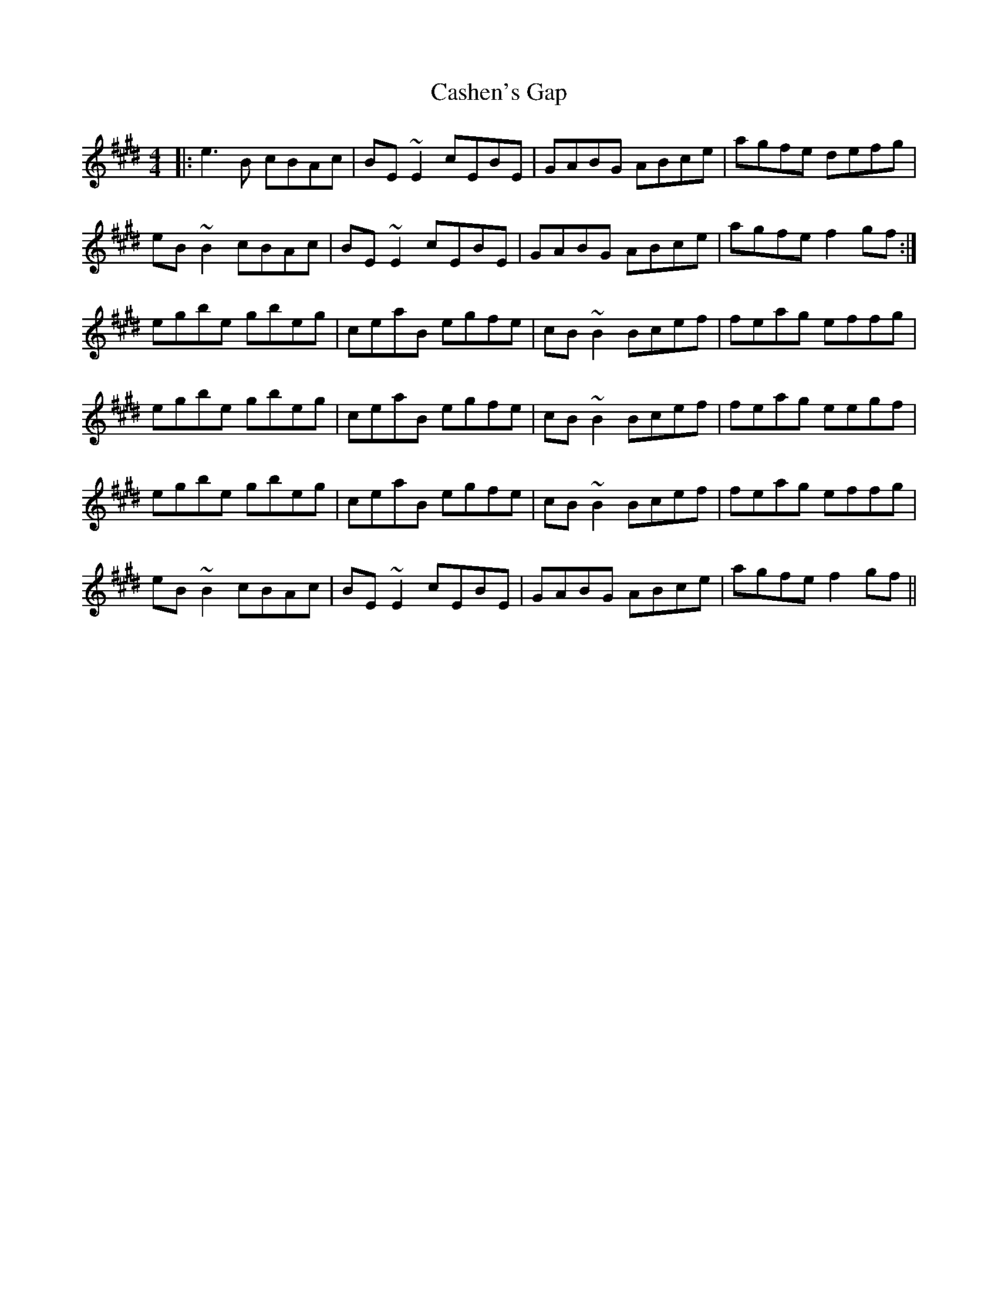 X: 6360
T: Cashen's Gap
R: reel
M: 4/4
K: Emajor
|:e3 B cBAc|BE ~E2 cEBE|GABG ABce|agfe defg|
eB ~B2 cBAc|BE ~E2 cEBE|GABG ABce|agfe f2 gf:|
egbe gbeg|ceaB egfe|cB ~B2 Bcef|feag effg|
egbe gbeg|ceaB egfe|cB ~B2 Bcef|feag eegf|
egbe gbeg|ceaB egfe|cB ~B2 Bcef|feag effg|
eB ~B2 cBAc|BE ~E2 cEBE|GABG ABce|agfe f2 gf||

